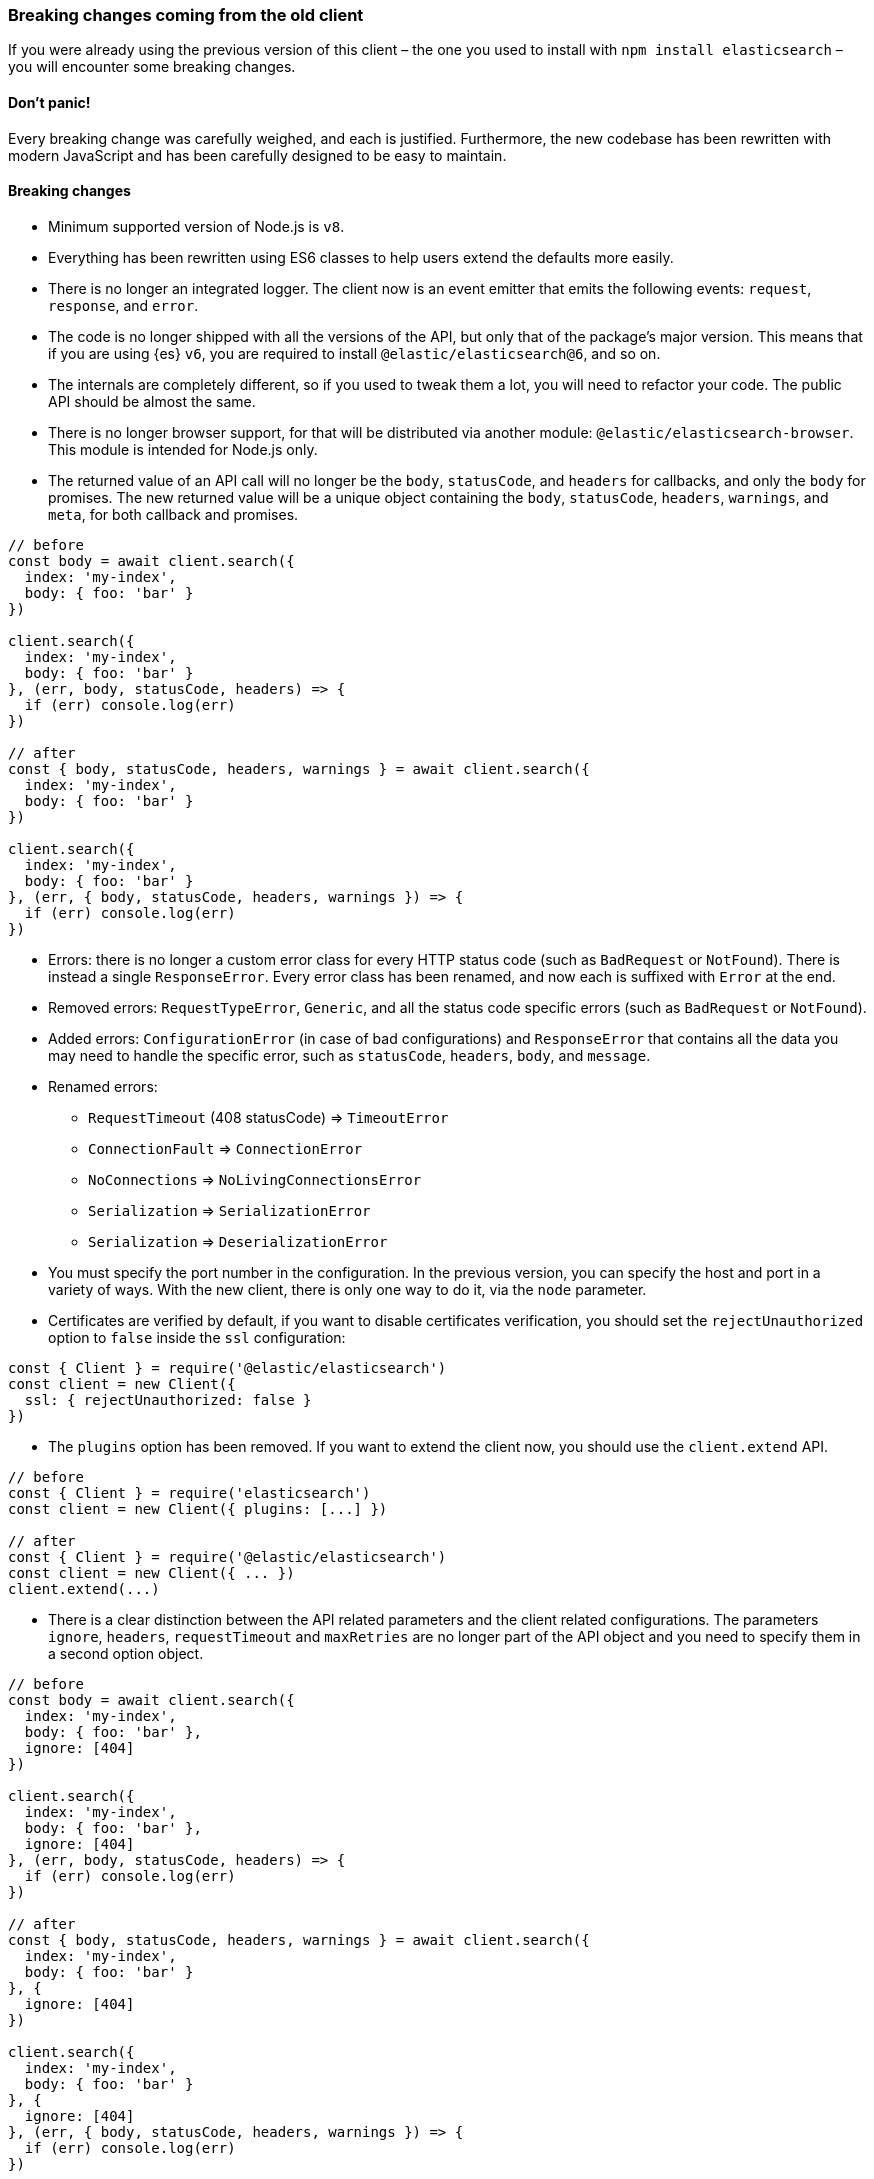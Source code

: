 [[breaking-changes]]
=== Breaking changes coming from the old client

If you were already using the previous version of this client – the one you used 
to install with `npm install elasticsearch` – you will encounter some breaking 
changes.


[discrete]
==== Don’t panic!

Every breaking change was carefully weighed, and each is justified. Furthermore, 
the new codebase has been rewritten with modern JavaScript and has been 
carefully designed to be easy to maintain.


[discrete]
==== Breaking changes

*  Minimum supported version of Node.js is `v8`.

* Everything has been rewritten using ES6 classes to help users extend the 
defaults more easily.

* There is no longer an integrated logger. The client now is an event emitter 
that emits the following events: `request`, `response`, and `error`.

* The code is no longer shipped with all the versions of the API, but only that 
of the package’s major version. This means that if you are using {es} `v6`, you 
are required to install `@elastic/elasticsearch@6`, and so on.

* The internals are completely different, so if you used to tweak them a lot, 
you will need to refactor your code. The public API should be almost the same.

* There is no longer browser support, for that will be distributed via another 
module: `@elastic/elasticsearch-browser`. This module is intended for Node.js 
only.

* The returned value of an API call will no longer be the `body`, `statusCode`, 
and `headers` for callbacks, and only the `body` for promises. The new returned 
value will be a unique object containing the `body`, `statusCode`, `headers`, 
`warnings`, and `meta`, for both callback and promises.


[source,js]
----
// before
const body = await client.search({
  index: 'my-index',
  body: { foo: 'bar' }
})

client.search({
  index: 'my-index',
  body: { foo: 'bar' }
}, (err, body, statusCode, headers) => {
  if (err) console.log(err)
})

// after
const { body, statusCode, headers, warnings } = await client.search({
  index: 'my-index',
  body: { foo: 'bar' }
})

client.search({
  index: 'my-index',
  body: { foo: 'bar' }
}, (err, { body, statusCode, headers, warnings }) => {
  if (err) console.log(err)
})
----


* Errors: there is no longer a custom error class for every HTTP status code 
(such as `BadRequest` or `NotFound`). There is instead a single `ResponseError`. 
Every error class has been renamed, and now each is suffixed with `Error` at the 
end.

* Removed errors: `RequestTypeError`, `Generic`, and all the status code 
specific errors (such as `BadRequest` or `NotFound`).

* Added errors: `ConfigurationError` (in case of bad configurations) and 
`ResponseError` that contains all the data you may need to handle the specific 
error, such as `statusCode`, `headers`, `body`, and `message`.


* Renamed errors:

** `RequestTimeout` (408 statusCode) => `TimeoutError`
** `ConnectionFault` => `ConnectionError`
** `NoConnections` => `NoLivingConnectionsError`
** `Serialization` => `SerializationError`
** `Serialization` => `DeserializationError`

* You must specify the port number in the configuration. In the previous 
version, you can specify the host and port in a variety of ways. With the new 
client, there is only one way to do it, via the `node` parameter.

* Certificates are verified by default, if you want to disable certificates verification, you should set the `rejectUnauthorized` option to `false` inside the `ssl` configuration:

[source,js]
----
const { Client } = require('@elastic/elasticsearch')
const client = new Client({
  ssl: { rejectUnauthorized: false }
})
----

* The `plugins` option has been removed. If you want to extend the client now, 
you should use the `client.extend` API.

[source,js]
----
// before
const { Client } = require('elasticsearch')
const client = new Client({ plugins: [...] })

// after
const { Client } = require('@elastic/elasticsearch')
const client = new Client({ ... })
client.extend(...)
----

* There is a clear distinction between the API related parameters and the client 
related configurations. The parameters `ignore`, `headers`, `requestTimeout` and 
`maxRetries` are no longer part of the API object and you need to specify them 
in a second option object.

[source,js]
----
// before
const body = await client.search({
  index: 'my-index',
  body: { foo: 'bar' },
  ignore: [404]
})

client.search({
  index: 'my-index',
  body: { foo: 'bar' },
  ignore: [404]
}, (err, body, statusCode, headers) => {
  if (err) console.log(err)
})

// after
const { body, statusCode, headers, warnings } = await client.search({
  index: 'my-index',
  body: { foo: 'bar' }
}, {
  ignore: [404]
})

client.search({
  index: 'my-index',
  body: { foo: 'bar' }
}, {
  ignore: [404]
}, (err, { body, statusCode, headers, warnings }) => {
  if (err) console.log(err)
})
----

* The `transport.request` method no longer accepts the `query` key. Use the 
`querystring` key instead (which can be a string or an object). You also 
need to send a bulk-like request instead of the `body` key, use the `bulkBody` 
key. In this method, the client specific parameters should be passed as a second 
object.

[source,js]
----
// before
const body = await client.transport.request({
  method: 'GET',
  path: '/my-index/_search',
  body: { foo: 'bar' },
  query: { bar: 'baz' }
  ignore: [404]
})

client.transport.request({
  method: 'GET',
  path: '/my-index/_search',
  body: { foo: 'bar' },
  query: { bar: 'baz' }
  ignore: [404]
}, (err, body, statusCode, headers) => {
  if (err) console.log(err)
})

// after
const { body, statusCode, headers, warnings } = await client.transport.request({
  method: 'GET',
  path: '/my-index/_search',
  body: { foo: 'bar' },
  querystring: { bar: 'baz' }
}, {
  ignore: [404]
})

client.transport.request({
  method: 'GET',
  path: '/my-index/_search',
  body: { foo: 'bar' },
  querystring: { bar: 'baz' }
}, {
  ignore: [404]
}, (err, { body, statusCode, headers, warnings }) => {
  if (err) console.log(err)
})
----

[discrete]
==== Talk is cheap. Show me the code.

You can find a code snippet with the old client below followed by the same code 
logic but with the new client.

[source,js]
----
const { Client, errors } = require('elasticsearch')
const client = new Client({
  host: 'http://localhost:9200',
  plugins: [utility]
})

async function run () {
  try {
    const body = await client.search({
      index: 'game-of-thrones',
      body: {
        query: {
          match: { quote: 'winter' }
        }
      }
      ignore: [404]
    })
    console.log(body)
  } catch (err) {
    if (err instanceof errors.BadRequest) {
      console.log('Bad request')
    } else {
      console.log(err)
    }
  }
}

function utility (Client, config, components) {
  const ca = components.clientAction.factory
  Client.prototype.utility = components.clientAction.namespaceFactory()
  const utility = Client.prototype.utility.prototype

  utility.index = ca({
    params: {
      refresh: {
        type: 'enum',
        options: [
          'true',
          'false',
          'wait_for',
          ''
        ]
      },
    },
    urls: [
      {
        fmt: '/<%=index%>/_doc',
        req: {
          index: {
            type: 'string',
            required: true
          }
        }
      }
    ],
    needBody: true,
    method: 'POST'
  })
})
----

And now with the new client.

[source,js]
----
const { Client, errors } = require('@elastic/elasticsearch')
// NOTE: `host` has been renamed to `node`,
//       and `plugins` is no longer supported
const client = new Client({ node: 'http://localhost:9200' })

async function run () {
  try {
    // NOTE: we are using the destructuring assignment
    const { body } = await client.search({
      index: 'game-of-thrones',
      body: {
        query: {
          match: { quote: 'winter' }
        }
      }
    // NOTE: `ignore` now is in a separated object
    }, {
      ignore: [404]
    })
    console.log(body)
  } catch (err) {
    // NOTE: we are checking the `statusCode` property
    if (err.statusCode === 400) {
      console.log('Bad request')
    } else {
      console.log(err)
    }
  }
}

// NOTE: we can still extend the client, but with  a different API.
//       This new API is a little bit more verbose, since you must write
//       your own validations, but it's way more flexible.
client.extend('utility.index', ({ makeRequest, ConfigurationError }) => {
  return function utilityIndex (params, options) {
    const { body, index, ...querystring } = params
    if (body == null) throw new ConfigurationError('Missing body')
    if (index == null) throw new ConfigurationError('Missing index')
    const requestParams = {
      method: 'POST',
      path: `/${index}/_doc`,
      body: body,
      querystring
    }
    return makeRequest(requestParams, options)
  }
})
----
